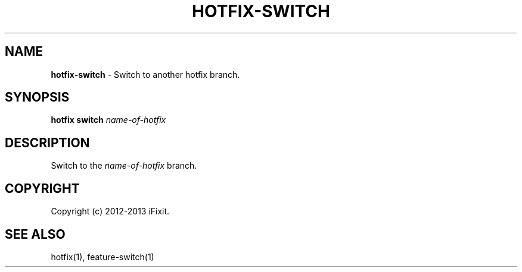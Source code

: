 .\" generated with Ronn/v0.7.3
.\" http://github.com/rtomayko/ronn/tree/0.7.3
.
.TH "HOTFIX\-SWITCH" "1" "February 2013" "iFixit" ""
.
.SH "NAME"
\fBhotfix\-switch\fR \- Switch to another hotfix branch\.
.
.SH "SYNOPSIS"
\fBhotfix switch\fR \fIname\-of\-hotfix\fR
.
.SH "DESCRIPTION"
Switch to the \fIname\-of\-hotfix\fR branch\.
.
.SH "COPYRIGHT"
Copyright (c) 2012\-2013 iFixit\.
.
.SH "SEE ALSO"
hotfix(1), feature\-switch(1)
